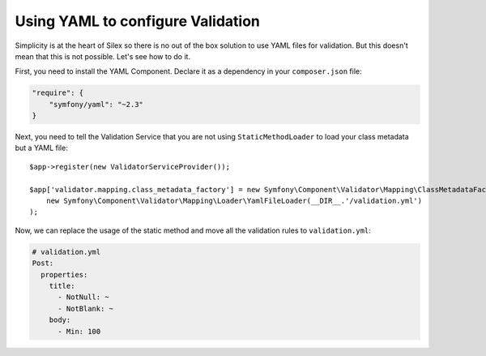 Using YAML to configure Validation
==================================

Simplicity is at the heart of Silex so there is no out of the box solution to
use YAML files for validation. But this doesn't mean that this is not
possible. Let's see how to do it.

First, you need to install the YAML Component. Declare it as a dependency in
your ``composer.json`` file:

.. code-block:: json

    "require": {
        "symfony/yaml": "~2.3"
    }

Next, you need to tell the Validation Service that you are not using
``StaticMethodLoader`` to load your class metadata but a YAML file::

    $app->register(new ValidatorServiceProvider());

    $app['validator.mapping.class_metadata_factory'] = new Symfony\Component\Validator\Mapping\ClassMetadataFactory(
        new Symfony\Component\Validator\Mapping\Loader\YamlFileLoader(__DIR__.'/validation.yml')
    );

Now, we can replace the usage of the static method and move all the validation
rules to ``validation.yml``:

.. code-block:: yaml

    # validation.yml
    Post:
      properties:
        title:
          - NotNull: ~
          - NotBlank: ~
        body:
          - Min: 100
